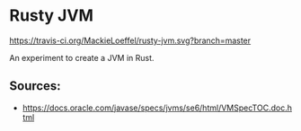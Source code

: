 * Rusty JVM
  [[https://travis-ci.org/MackieLoeffel/rusty-jvm.svg?branch=master]]

  An experiment to create a JVM in Rust.
** Sources:
   - https://docs.oracle.com/javase/specs/jvms/se6/html/VMSpecTOC.doc.html
